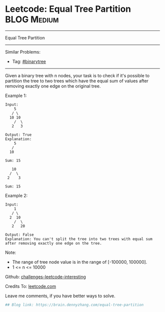 * Leetcode: Equal Tree Partition                                              :BLOG:Medium:
#+STARTUP: showeverything
#+OPTIONS: toc:nil \n:t ^:nil creator:nil d:nil
:PROPERTIES:
:type:     binarytree
:END:
---------------------------------------------------------------------
Equal Tree Partition
---------------------------------------------------------------------
Similar Problems:
- Tag: [[https://brain.dennyzhang.com/tag/binarytree][#binarytree]]
---------------------------------------------------------------------
Given a binary tree with n nodes, your task is to check if it's possible to partition the tree to two trees which have the equal sum of values after removing exactly one edge on the original tree.

Example 1:
#+BEGIN_EXAMPLE
Input:     
    5
   / \
  10 10
    /  \
   2   3

Output: True
Explanation: 
    5
   / 
  10
      
Sum: 15

   10
  /  \
 2    3

Sum: 15
#+END_EXAMPLE

Example 2:
#+BEGIN_EXAMPLE
Input:     
    1
   / \
  2  10
    /  \
   2   20

Output: False
Explanation: You can't split the tree into two trees with equal sum after removing exactly one edge on the tree.
#+END_EXAMPLE

Note:
- The range of tree node value is in the range of [-100000, 100000].
- 1 <= n <= 10000

Github: [[url-external:https://github.com/DennyZhang/challenges-leetcode-interesting/tree/master/equal-tree-partition][challenges-leetcode-interesting]]

Credits To: [[url-external:https://leetcode.com/problems/equal-tree-partition/description/][leetcode.com]]

Leave me comments, if you have better ways to solve.

#+BEGIN_SRC python
## Blog link: https://brain.dennyzhang.com/equal-tree-partition

#+END_SRC
